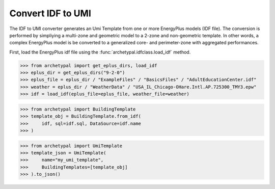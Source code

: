 Convert IDF to UMI
==================

The IDF to UMI converter generates an Umi Template from one or more EnergyPlus models (IDF file). The conversion is
performed by simpliying a multi-zone and geometric model to a 2-zone and non-geometric template. In other words, a
complex EnergyPlus model is be converted to a generalized core- and perimeter-zone with aggregated performances.

First, load the EnergyPlus idf file using the :func:`archetypal.idfclass.load_idf` method.


.. code-block:: python

    >>> from archetypal import get_eplus_dirs, load_idf
    >>> eplus_dir = get_eplus_dirs("9-2-0")
    >>> eplus_file = eplus_dir / "ExampleFiles" / "BasicsFiles" / "AdultEducationCenter.idf"
    >>> weather = eplus_dir / "WeatherData" / "USA_IL_Chicago-OHare.Intl.AP.725300_TMY3.epw"
    >>> idf = load_idf(eplus_file=eplus_file, weather_file=weather)


.. code-block:: python

    >>> from archetypal import BuildingTemplate
    >>> template_obj = BuildingTemplate.from_idf(
    >>>     idf, sql=idf.sql, DataSource=idf.name
    >>> )


.. code-block:: python

    >>> from archetypal import UmiTemplate
    >>> template_json = UmiTemplate(
    >>>     name="my_umi_template",
    >>>     BuildingTemplates=[template_obj]
    >>> ).to_json()
